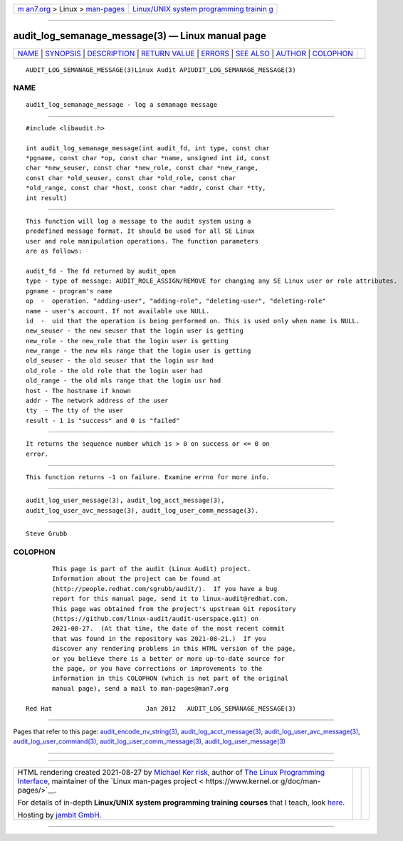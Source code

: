 .. container:: page-top

.. container:: nav-bar

   +----------------------------------+----------------------------------+
   | `m                               | `Linux/UNIX system programming   |
   | an7.org <../../../index.html>`__ | trainin                          |
   | > Linux >                        | g <http://man7.org/training/>`__ |
   | `man-pages <../index.html>`__    |                                  |
   +----------------------------------+----------------------------------+

--------------

audit_log_semanage_message(3) — Linux manual page
=================================================

+-----------------------------------+-----------------------------------+
| `NAME <#NAME>`__ \|               |                                   |
| `SYNOPSIS <#SYNOPSIS>`__ \|       |                                   |
| `DESCRIPTION <#DESCRIPTION>`__ \| |                                   |
| `RETURN VALUE <#RETURN_VALUE>`__  |                                   |
| \| `ERRORS <#ERRORS>`__ \|        |                                   |
| `SEE ALSO <#SEE_ALSO>`__ \|       |                                   |
| `AUTHOR <#AUTHOR>`__ \|           |                                   |
| `COLOPHON <#COLOPHON>`__          |                                   |
+-----------------------------------+-----------------------------------+
| .. container:: man-search-box     |                                   |
+-----------------------------------+-----------------------------------+

::

   AUDIT_LOG_SEMANAGE_MESSAGE(3)Linux Audit APIUDIT_LOG_SEMANAGE_MESSAGE(3)

NAME
-------------------------------------------------

::

          audit_log_semanage_message - log a semanage message


---------------------------------------------------------

::

          #include <libaudit.h>

          int audit_log_semanage_message(int audit_fd, int type, const char
          *pgname, const char *op, const char *name, unsigned int id, const
          char *new_seuser, const char *new_role, const char *new_range,
          const char *old_seuser, const char *old_role, const char
          *old_range, const char *host, const char *addr, const char *tty,
          int result)


---------------------------------------------------------------

::

          This function will log a message to the audit system using a
          predefined message format. It should be used for all SE Linux
          user and role manipulation operations. The function parameters
          are as follows:

          audit_fd - The fd returned by audit_open
          type - type of message: AUDIT_ROLE_ASSIGN/REMOVE for changing any SE Linux user or role attributes.
          pgname - program's name
          op  -  operation. "adding-user", "adding-role", "deleting-user", "deleting-role"
          name - user's account. If not available use NULL.
          id  -  uid that the operation is being performed on. This is used only when name is NULL.
          new_seuser - the new seuser that the login user is getting
          new_role - the new_role that the login user is getting
          new_range - the new mls range that the login user is getting
          old_seuser - the old seuser that the login usr had
          old_role - the old role that the login user had
          old_range - the old mls range that the login usr had
          host - The hostname if known
          addr - The network address of the user
          tty  - The tty of the user
          result - 1 is "success" and 0 is "failed"


-----------------------------------------------------------------

::

          It returns the sequence number which is > 0 on success or <= 0 on
          error.


-----------------------------------------------------

::

          This function returns -1 on failure. Examine errno for more info.


---------------------------------------------------------

::

          audit_log_user_message(3), audit_log_acct_message(3),
          audit_log_user_avc_message(3), audit_log_user_comm_message(3).


-----------------------------------------------------

::

          Steve Grubb

COLOPHON
---------------------------------------------------------

::

          This page is part of the audit (Linux Audit) project.
          Information about the project can be found at 
          ⟨http://people.redhat.com/sgrubb/audit/⟩.  If you have a bug
          report for this manual page, send it to linux-audit@redhat.com.
          This page was obtained from the project's upstream Git repository
          ⟨https://github.com/linux-audit/audit-userspace.git⟩ on
          2021-08-27.  (At that time, the date of the most recent commit
          that was found in the repository was 2021-08-21.)  If you
          discover any rendering problems in this HTML version of the page,
          or you believe there is a better or more up-to-date source for
          the page, or you have corrections or improvements to the
          information in this COLOPHON (which is not part of the original
          manual page), send a mail to man-pages@man7.org

   Red Hat                         Jan 2012   AUDIT_LOG_SEMANAGE_MESSAGE(3)

--------------

Pages that refer to this page:
`audit_encode_nv_string(3) <../man3/audit_encode_nv_string.3.html>`__, 
`audit_log_acct_message(3) <../man3/audit_log_acct_message.3.html>`__, 
`audit_log_user_avc_message(3) <../man3/audit_log_user_avc_message.3.html>`__, 
`audit_log_user_command(3) <../man3/audit_log_user_command.3.html>`__, 
`audit_log_user_comm_message(3) <../man3/audit_log_user_comm_message.3.html>`__, 
`audit_log_user_message(3) <../man3/audit_log_user_message.3.html>`__

--------------

--------------

.. container:: footer

   +-----------------------+-----------------------+-----------------------+
   | HTML rendering        |                       | |Cover of TLPI|       |
   | created 2021-08-27 by |                       |                       |
   | `Michael              |                       |                       |
   | Ker                   |                       |                       |
   | risk <https://man7.or |                       |                       |
   | g/mtk/index.html>`__, |                       |                       |
   | author of `The Linux  |                       |                       |
   | Programming           |                       |                       |
   | Interface <https:     |                       |                       |
   | //man7.org/tlpi/>`__, |                       |                       |
   | maintainer of the     |                       |                       |
   | `Linux man-pages      |                       |                       |
   | project <             |                       |                       |
   | https://www.kernel.or |                       |                       |
   | g/doc/man-pages/>`__. |                       |                       |
   |                       |                       |                       |
   | For details of        |                       |                       |
   | in-depth **Linux/UNIX |                       |                       |
   | system programming    |                       |                       |
   | training courses**    |                       |                       |
   | that I teach, look    |                       |                       |
   | `here <https://ma     |                       |                       |
   | n7.org/training/>`__. |                       |                       |
   |                       |                       |                       |
   | Hosting by `jambit    |                       |                       |
   | GmbH                  |                       |                       |
   | <https://www.jambit.c |                       |                       |
   | om/index_en.html>`__. |                       |                       |
   +-----------------------+-----------------------+-----------------------+

--------------

.. container:: statcounter

   |Web Analytics Made Easy - StatCounter|

.. |Cover of TLPI| image:: https://man7.org/tlpi/cover/TLPI-front-cover-vsmall.png
   :target: https://man7.org/tlpi/
.. |Web Analytics Made Easy - StatCounter| image:: https://c.statcounter.com/7422636/0/9b6714ff/1/
   :class: statcounter
   :target: https://statcounter.com/

